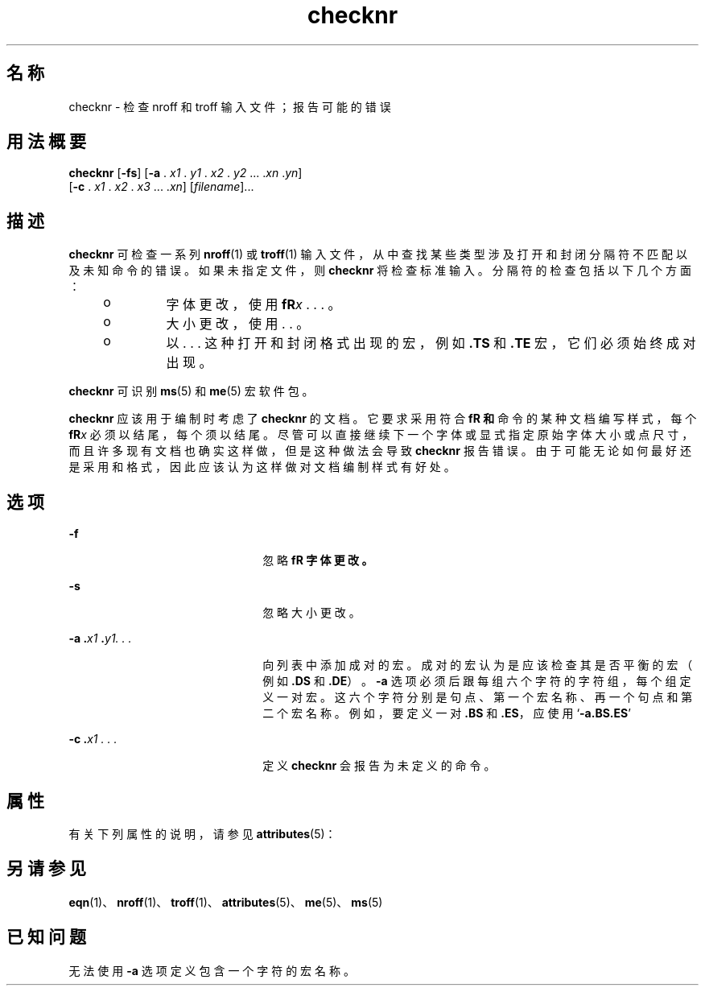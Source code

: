 '\" te
.\" Copyright (c) 1992, Sun Microsystems, Inc.
.TH checknr 1 "1992 年 9 月 14 日" "SunOS 5.11" "用户命令"
.SH 名称
checknr \- 检查 nroff 和 troff 输入文件；报告可能的错误
.SH 用法概要
.LP
.nf
\fBchecknr\fR [\fB-fs\fR] [\fB-a\fR . \fIx1\fR . \fIy1\fR . \fIx2\fR . \fIy2\fR ... .\fIxn\fR .\fIyn\fR] 
     [\fB-c\fR . \fIx1\fR . \fIx2\fR . \fIx3\fR ... .\fIxn\fR] [\fIfilename\fR]...
.fi

.SH 描述
.sp
.LP
\fBchecknr\fR 可检查一系列 \fBnroff\fR(1) 或 \fBtroff\fR(1) 输入文件，从中查找某些类型涉及打开和封闭分隔符不匹配以及未知命令的错误。如果未指定文件，则 \fBchecknr\fR 将检查标准输入。分隔符的检查包括以下几个方面：
.RS +4
.TP
.ie t \(bu
.el o
字体更改，使用 \fB\f\fR\fIx \fR. . . \fB\fP\fR。
.RE
.RS +4
.TP
.ie t \(bu
.el o
大小更改，使用 \fB\s\fR\fIx \fR. . . \fB\s0\fR。
.RE
.RS +4
.TP
.ie t \(bu
.el o
以 . . . 这种打开和封闭格式出现的宏，例如 \fB\&.TS\fR 和 \fB\&.TE\fR 宏，它们必须始终成对出现。
.RE
.sp
.LP
\fBchecknr\fR 可识别 \fBms\fR(5) 和 \fBme\fR(5) 宏软件包。
.sp
.LP
\fBchecknr\fR 应该用于编制时考虑了 \fBchecknr\fR 的文档。它要求采用符合 \fB\f\fR 和 \fB\s\fR 命令的某种文档编写样式，每个 \fB\f\fR\fIx\fR 必须以 \fB\fP\fR 结尾，每个 \fB\s\fR\fIx\fR 必须以 \fB\s0\fR 结尾。尽管可以直接继续下一个字体或显式指定原始字体大小或点尺寸，而且许多现有文档也确实这样做，但是这种做法会导致 \fBchecknr\fR 报告错误。由于可能无论如何最好还是采用 \fB\fP\fR 和 \fB\s0\fR 格式，因此应该认为这样做对文档编制样式有好处。
.SH 选项
.sp
.ne 2
.mk
.na
\fB\fB-f\fR\fR
.ad
.RS 22n
.rt  
忽略 \fB\f\fR 字体更改。
.RE

.sp
.ne 2
.mk
.na
\fB\fB-s\fR \fR
.ad
.RS 22n
.rt  
忽略 \fB\s\fR 大小更改。
.RE

.sp
.ne 2
.mk
.na
\fB\fB\fR\fB-a\fR\fB .\fR\fIx1 \fR\fB\&.\fR\fIy1. . .\fR \fR
.ad
.RS 22n
.rt  
向列表中添加成对的宏。成对的宏认为是应该检查其是否平衡的宏（例如 \fB\&.DS\fR 和 \fB\&.DE\fR）。\fB-a\fR 选项必须后跟每组六个字符的字符组，每个组定义一对宏。这六个字符分别是句点、第一个宏名称、再一个句点和第二个宏名称。例如，要定义一对 \fB\&.BS\fR 和 \fB\&.ES\fR，应使用 `\fB-a.BS.ES\fR'
.RE

.sp
.ne 2
.mk
.na
\fB\fB\fR\fB-c\fR\fB .\fR\fIx1 . . .\fR \fR
.ad
.RS 22n
.rt  
定义 \fBchecknr\fR 会报告为未定义的命令。
.RE

.SH 属性
.sp
.LP
有关下列属性的说明，请参见 \fBattributes\fR(5)：
.sp

.sp
.TS
tab() box;
cw(2.75i) |cw(2.75i) 
lw(2.75i) |lw(2.75i) 
.
属性类型属性值
_
可用性text/doctools
.TE

.SH 另请参见
.sp
.LP
\fBeqn\fR(1)、\fBnroff\fR(1)、\fBtroff\fR(1)、\fBattributes\fR(5)、\fBme\fR(5)、\fBms\fR(5) 
.SH 已知问题
.sp
.LP
无法使用 \fB-a\fR 选项定义包含一个字符的宏名称。
